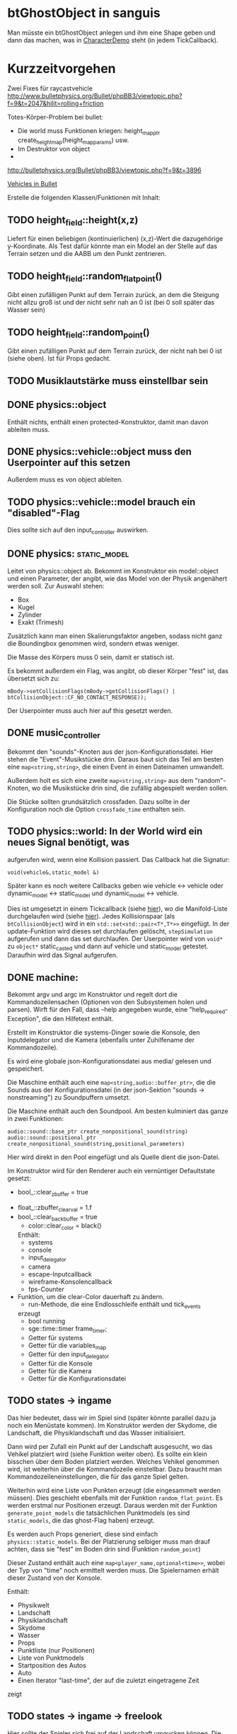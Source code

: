 * btGhostObject in sanguis
Man müsste ein btGhostObject anlegen und ihm eine Shape geben und dann
das machen, was in [[file:~/projects/insula/temp/bullet-2.76/Demos/CharacterDemo/CharacterDemo.cpp::172][CharacterDemo]] steht (in jedem TickCallback).

* Kurzzeitvorgehen

Zwei Fixes für raycastvehicle
http://www.bulletphysics.org/Bullet/phpBB3/viewtopic.php?f=9&t=2047&hilit=rolling+friction

Totes-Körper-Problem bei bullet:

- Die world muss Funktionen kriegen: 
	height_map_ptr create_height_map(height_map_params) usw.
- Im Destruktor von object 
- 

http://bulletphysics.org/Bullet/phpBB3/viewtopic.php?f=9&t=3896

[[https://docs.google.com/Doc?docid=0AXVUZ5xw6XpKZGNuZG56a3FfMzU0Z2NyZnF4Zmo&hl=en][Vehicles in Bullet]]

Erstelle die folgenden Klassen/Funktionen mit Inhalt:

** TODO height_field::height(x,z)
	Liefert für einen beliebigen (kontinuierlichen) (x,z)-Wert die
  dazugehörige y-Koordinate. Als Test dafür könnte man ein Model an
  der Stelle auf das Terrain setzen und die AABB um den Punkt zentrieren.

** TODO height_field::random_flat_point()
	Gibt einen zufälligen Punkt auf dem Terrain zurück, an dem die
  Steigung nicht allzu groß ist und der nicht sehr nah an 0 ist (bei 0
  soll später das Wasser sein)

** TODO height_field::random_point()
	Gibt einen zufälligen Punkt auf dem Terrain zurück, der nicht nah
  bei 0 ist (siehe oben). Ist für Props gedacht.

** TODO Musiklautstärke muss einstellbar sein
** DONE physics::object
	 CLOSED: [2010-08-18 Wed 21:31]
  Enthält nichts, enthält einen protected-Konstruktor, damit man davon
  ableiten muss.

** DONE physics::vehicle::object muss den Userpointer auf this setzen
	 CLOSED: [2010-08-18 Wed 23:50]
Außerdem muss es von object ableiten.
** TODO physics::vehicle::model brauch ein "disabled"-Flag
Dies sollte sich auf den input_controller auswirken.

** DONE physics::static_model:
	 CLOSED: [2010-08-18 Wed 23:51]
	Leitet von physics::object ab. Bekommt im Konstruktor ein
  model::object und einen Parameter, der angibt, wie das Model von der
  Physik angenähert werden soll. Zur Auswahl stehen:

	- Box
	- Kugel
	- Zylinder
	- Exakt (Trimesh)

	Zusätzlich kann man einen Skalierungsfaktor angeben, sodass nicht
  ganz die Boundingbox genommen wird, sondern etwas weniger.

	Die Masse des Körpers muss 0 sein, damit er statisch ist.

	Es bekommt außerdem ein Flag, was angibt, ob dieser Körper "fest"
  ist, das übersetzt sich zu:
	
	=mBody->setCollisionFlags(mBody->getCollisionFlags() | btCollisionObject::CF_NO_CONTACT_RESPONSE));=

	Der Userpointer muss auch hier auf this gesetzt werden.

** DONE music_controller
	 CLOSED: [2010-08-18 Wed 23:51]
Bekommt den "sounds"-Knoten aus der json-Konfigurationsdatei. Hier
stehen die "Event"-Musikstücke drin. Daraus baut sich das Teil am
besten eine =map<string,string>=, die einen Event in einen Dateinamen
umwandelt. 

Außerdem holt es sich eine zweite =map<string,string>= aus dem
"random"-Knoten, wo die Musikstücke drin sind, die zufällig abgespielt
werden sollen.

Die Stücke sollten grundsätzlich crossfaden. Dazu sollte in der
Konfiguration noch die Option =crossfade_time= enthalten sein.
** TODO physics::world: In der World wird ein neues Signal benötigt, was
  aufgerufen wird, wenn eine Kollision passiert. Das Callback hat die
  Signatur:

	=void(vehicle&,static_model &)=

	Später kann es noch weitere Callbacks geben wie vehicle <-> vehicle
  oder dynamic_model <-> static_model und dynamic_model <-> vehicle.

	Dies ist umgesetzt in einem Tickcallback (siehe [[http://www.bulletphysics.org/mediawiki-1.5.8/index.php/Simulation_Tick_Callbacks][hier]]), wo die
  Manifold-Liste durchgelaufen wird (siehe [[http://www.bulletphysics.org/mediawiki-1.5.8/index.php/Collision_Callbacks_and_Triggers][hier]]). Jedes Kollisionspaar
  (als =btCollisionObject=) wird in ein =std::set<std::pair<T*,T*>>=
  eingefügt.  In der update-Funktion wird dieses set durchlaufen
  gelöscht, =stepSimulation= aufgerufen und dann das set
  durchlaufen. Der Userpointer wird von =void*= zu =object*=
  static_casted und dann auf vehicle und static_model
  getestet. Daraufhin wird das Signal aufgerufen.

** DONE machine:
	 CLOSED: [2010-08-19 Thu 19:44]
	Bekommt argv und argc im Konstruktor und regelt dort die
  Kommandozeilensachen (Optionen von den Subsystemen holen und
  parsen). Wirft für den Fall, dass --help angegeben wurde, eine
  "help_required-Exception", die den Hilfetext enthält.

	Erstellt im Konstruktor die systems-Dinger sowie die Konsole, den
  Inputdelegator und die Kamera (ebenfalls unter Zuhilfename der
  Kommandozeile).

	Es wird eine globale json-Konfigurationsdatei aus media/ gelesen und
  gespeichert.

	Die Maschine enthält auch eine =map<string,audio::buffer_ptr>=, die
  die Sounds aus der Konfigurationsdatei (in der json-Sektion
  "sounds -> nonstreaming") zu Soundpuffern umsetzt. 

	Die Maschine enthält auch den Soundpool. Am besten kulminiert das
  ganze in zwei Funktionen:
	
	=audio::sound::base_ptr create_nonpositional_sound(string)=
	=audio::sound::positional_ptr create_nonpositional_sound(string,positional_parameters)=

	Hier wird direkt in den Pool eingefügt und als Quelle dient die json-Datei.

	Im Konstruktor wird für den Renderer auch ein vernüntiger Defaultstate gesetzt:
	
	- bool_::clear_zbuffer = true
  - float_::zbuffer_clear_val = 1.f
  - bool_::clear_backbuffer = true
	- color::clear_color = black()

	Enthält:
	- systems
	- console
	- input_delegator
	- camera
	- escape-Inputcallback
	- wireframe-Konsolencallback
	- fps-Counter
  - Funktion, um die clear-Color dauerhaft zu ändern.
	- run-Methode, die eine Endlosschleife enthält und tick_events
    erzeugt
	- bool running
	- sge::time::timer frame_timer;
	- Getter für systems
	- Getter für die variables_map
	- Getter für den input_delegator
	- Getter für die Konsole
	- Getter für die Kamera
	- Getter für die Konfigurationsdatei
** TODO states -> ingame
	Das hier bedeutet, dass wir im Spiel sind (später könnte parallel
  dazu ja noch ein Menüstate kommen). Im Konstruktor werden der
  Skydome, die Landschaft, die Physiklandschaft und das Wasser
  initialisiert.

	Dann wird per Zufall ein Punkt auf der Landschaft ausgesucht, wo das
  Vehikel platziert wird (siehe Funktion weiter oben). Es sollte ein
  klein bisschen über dem Boden platziert werden. Welches Vehikel
  genommen wird, ist weiterhin über die Kommandozeile
  einstellbar. Dazu braucht man Kommandozeileneinstellungen, die für
  das ganze Spiel gelten.

	Weiterhin wird eine Liste von Punkten erzeugt (die eingesammelt
  werden müssen). Dies geschieht ebenfalls mit der Funktion
  =random_flat_point=. Es werden erstmal nur Positionen
  erzeugt. Daraus werden mit der Funktion =generate_point_models= die
  tatsächlichen Punktmodels (es sind =static_models=, die das
  ghost-Flag haben) erzeugt.

	Es werden auch Props generiert, diese sind einfach
  =physics::static_models=. Bei der Platzierung selbiger muss man drauf
  achten, dass sie "fest" im Boden drin sind (Funktion =random_point=)

	Dieser Zustand enthält auch eine =map<player_name,optional<time>>=,
  wobei der Typ von "time" noch ermittelt werden muss. Die
  Spielernamen erhält dieser Zustand von der Konsole.

	Enthält:
	- Physikwelt
	- Landschaft
	- Physiklandschaft
	- Skydome
	- Wasser
	- Props
	- Punktliste (nur Positionen)
	- Liste von Punktmodels
	- Startposition des Autos
	- Auto
	- Einen Iterator "last-time", der auf die zuletzt eingetragene Zeit
    zeigt
** TODO states -> ingame -> freelook
	Hier sollte der Spieler sich frei auf der Landschaft umgucken
  können. Die Punktmodels werden im Konstruktor generiert. Die
  Simulation wird noch nicht gesteppt. Außerdem wird nicht
  gizmo::lock_to aufgerufen, wodurch die Kamera also frei ist. Oben
  wird in großen Buchstaben der Text 

	Freelook-Mode
	Press Enter to continue 

	angezeigt. Es wird ein entsprechendes Musikstück abgespielt, was aus
  der Spielkonfigurationsdatei eingelesen wird (siehe Maschine).

	Das Auto wird im Konstruktor deaktiviert

	Enthält:
	- Eine Font entsprechender Größe, die im Konstruktor geladen wird
    (Fontsystem ist ja in der Maschine vorhanden)
	- Musikstück
** TODO states -> ingame -> camera_move
	 Hier wird die Kamera von der aktuellen Position zur Startposition
   (hinter dem Auto) bewegt. Fürs erste kann das aber einfach als
   "setze Position auf die Endposition" realisiert werden.
** TODO states -> ingame -> pregame
	Hier wird die Kamera über das Fahrzeug bewegt und eine Meldung
  angezeigt mit dem Spieler, der jetzt dran ist. Auf Tastendruck wird
  in den Zustand running übergegangen. Hier wird kein Musikstück
  abgespielt, aber gizmo::lock_to aufgerufen.

	Enthält:
	- Eine Font entsprechender Größe
** TODO states -> ingame -> running
	Das Spiel läuft, die Simulation wird getickt. Es wird ein Callback bei
	der Welt registriert, was Kollisionen vehicle <-> model checkt. Das
	Auto wird im Konstruktor aktiviert. 

	Hier timer

	Bei einer Kollision vehicle <-> model wird geguckt, ob das Model ein
  Punkt ist (indem man den Pointer mit dem in der Punkteliste aus
  ingame vergleicht). Falls ja, wird dieser in die "zu
  entfernen"-Liste eingefügt und ein Soundeffekt abgespielt. Falls
  nein, wird ein anderer Sound abgespielt. 
	
	In der Hauptschleife wird die "zu entfernen"-Liste abgearbeitet und
  die entsprechenden Punkte werden aus der Punkteliste entfernt. Es
  wird danach geguckt, ob überhaupt noch Punkte da sind. Falls nein,
  wird die Zeit angehalten, für den aktuellen Spieler die Zeit
  eingetragen, ein Sound abgespielt und in finished übergegangen. Die
  ingame-Variable "lastplayer" wird geupdatet.

	Enthält:
	- Liste der zu entfernenden Punkte
	- Music-Controller
** TODO states -> ingame -> finished
	 Greift auf die lastplayer-Variable zu und zeigt die Zeit an und die
   Aufforderung, Enter zu drücken. Hier könnte die Kamera noch um das
   Auto rotieren. Es wird wieder ein Musikstück abgespielt.

	 Beim Druck auf Enter wird geguckt, ob es noch Spieler gibt, die
   keine Zeit eingetragen haben. Falls ja, wird in camera_move
   übergegangen, falls nein, wird in gameover übergegangen.

	 Enthält:
	 - Musikstück
	 - Font
** TODO states -> ingame -> gameover
	Hier wird eine Tabelle angezeigt mit allen Teilnehmenden und deren
  Zeiten. Auf Knopfdruck beendet sich das Spiel.

* Roadmap
** Spielbeschreibung
Das Spiel soll ein Multiplayerspiel werden. Netzwerkmodus
möglicherweise, aber erstmal nur Hotseat. Man sitzt in einem Fahrzeug
und muss über das Terrain fahren.

Zwei denkbare Spielmodi: 

1. Ziel ist es, in möglichst kurzer Zeit eine bestimmte Anzahl Punkte
   einzusammeln, die im Level willkürlich verteilt sind (also
   letztlich eine TSP-Abart zu lösen). Die Punkte nennen wir im
   folgenden mal "Dots", damits nicht zu Verwechslungen kommt.
2. Es wird zufällig ein Dot im Level generiert, den man erreichen
   muss, ehe die Zeit abläuft. Hat man ihn erreicht, wird Zeit
   draufaddiert und man muss zum nächsten Dot fahren. Damit alle
   Spieler dieselben Bedingungen haben, werden die Dots
   vorgeneriert. Hier hat man kein TSP mehr, weil die Reihenfolge
   vorgegeben ist.

Damit der erste Spieler keinen großen Nachteil hat, könnte man das
Terrain mitsamt Dots am Anfang von oben zeigen oder mit einer freien
Kamera.

Beim Fahren behindern einen Höhenunterschiede im Terrain, Bäume und
Steine. Außerdem könnte die Sonne blenden und im Nachtmodus (wenn es
einen gibt) hat man natürlich eingeschränkte Sicht. Man könnte auch
(starken) Nebel einbauen. Landminen, über die man fahren kann, wären
auch eine Idee und im weiteren Sinne ein Schadensmodell - aber das
ist eher was für die Zukunft.

Wenn der Spieler umkippt oder sich sonst verhakt, kann man ihn per
Tastendruck wieder aufsetzen.

Das Spiel soll auch Soundeffekte enthalten für die Umgebung, das Auto
und vielleicht sogar Musik im Hintergrund (ist aber auch erstmal nicht
so wichtig).

Zufallsgenerieren könnte man:

-Das Terrain
-Die Leveleigenschaften (Anzahl Bäume, Nebel, Sonnenstand)

Da keine gute GUI zur Verfügung steht, muss man alle Spielernamen und
alle Spieleinstellungen auf der Konsole übergeben.

Eine Runde ist vorbei, wenn alle Spieler einmal gefahren sind. Dann
wird eine Tabelle mit allen Namen und Zeiten ausgegeben. Zur
Vereinfachung könnte man dann das Spiel danach stumpf wieder
beenden. Ein Script wie...

while true; do 
./insula --players "$@"
done

...könnte bewerkstelligen, dass das Spiel nach dem Beenden immer
wieder gestartet wird (mit denselben Spielern).

Somit bräuchte man für das Spiel nicht allzu viel:

-Fahrphysik
-Objekte (Bäume, Steine)
-Eine Funktion, die die Dinger zufällig verteilt
-Zufällige Landschaftsgenerierung (wobei man auch erst Bilder nehmen könnte).
-Eine Kamera, die dem Fahrzeug folgt (ist aber hier nicht so schwer,
 weil die sich nicht um Kollision mit Wänden und Decken kümmern muss)
-Soundkrams (wobei der in sge schon ganz gut integriert ist)

** Vorgehen der Reihe nach [9/10]
1. [X] Gucken ob es Beispiele zu bullet mit Terrain gibt 
2. [X] md3-Loader von sge ausprobieren, ein Model laden
3. [X] Das Model in einem separaten Programm anzeigen lassen
4. [X] bullet-Beispiele zu Fahrzeugen genau studieren, dabei drauf
   achten, wie man Models in Bullet integriert
5. [X] Probieren, ein md2-Model mit einem bullet-Model zu verbinden,
   sodass man z.B. einen Klotz über die Landschaft purzeln lassen kann
6. [X] Ein Fahrzeug auf die Landschaft tun
7. [X] Die Kamera von hinten oben auf das Fahrzeug richten, darauf
   achten dass der Abstand konstant ist.
8. [X] Das Fahrzeug mit den Pfeiltasten steuerbar machen
9. [X] Fahrsounds einbauen [3/3]
   1. [X] Soundtest erstellen, wo ein Grundton mit den Pfeiltasten langsam
      verschnellert bzw. verlangsamt wird (mit AL_PITCH z.B.), als ob
      man Gas gebe
   2. [X] Gangschaltung simulieren: Bei kontinuierlichem Drücken sollte
      ein Geschwindigkeitswert stetig erhöht werden. Auf der
      Geschwindigkeitsskala werden Stützpunkte angebracht. Zwischen
      zwei Stützpunkten wird die Geschwindigkeit des Sounds von 0 bis
      1 interpoliert.
   3. [X] Diese Sounds in das Spiel integrieren und mit der
      Fahrgeschwindigkeit koppeln.
10. [ ] Spielmechanik einbauen [0/4]
		1. [ ] Generiere zufällig Punkte auf der Landschaft. Die Punkte sollten
       als Models visualisiert sein (auf nille warten). Generiere auch
       einen Startpunkt für das Auto.
		2. [ ] Kollision Punkt mit Fahrzeug einbauen, die den Punkt
       verschwinden lassen und einen globalen Counter erhöhen.
		3. [ ] Timer einbauen, der bei Spielanfang beginnt und beim Einsammeln
       des letzten Punktes aufhört.
		4. [ ] Spielstates einbauen: 
			 1. Freelook: Punkte sind schon generiert, die Kamera ist frei
					und man kann sich einen Weg aussuchen.
			 2. Pregame: Es wird der Spielername angezeigt, der jetzt dran
					ist und die Aufforderung, eine Taste zu drücken um
					anzufangen. Die Kamera ist hier schon über dem Fahrzeug
					angebracht.
			 3. Ingame: Das Spiel läuft, Punkte können eingesammelt
					werden. Der Timer wird im Konstruktor gestartet. Ist der
					letzte Punkt eingesammelt, wird das Ergebnis in eine globale
					Tabelle für den Spieler eingetragen und der nächste Spieler
					ist dran. Es wird in Pregame gewechselt, es sei denn, alle
					Spieler sind fertig. In dem Fall wird in Gameover gewechselt.
			 4. Gameover: Die Kamera wird um die Landschaft rotiert, eine
					Tabelle mit dem Sieger und den anderen wird angezeigt. Ein
					Tastendruck beendet das Spiel.

* Aktivitäten
** DONE Kamera
	 CLOSED: [2010-07-28 Wed 21:46]
*** DONE Winkel-Extraktion aus [[http://www.google.com/url?sa=t&source=web&cd=3&ved=0CCUQFjAC&url=http%3A%2F%2Fwww.gregslabaugh.name%2Fpublications%2Feuler.pdf&ei=5BNPTIbkB5rQ4wax7IiCCA&usg=AFQjCNGgP_-68fHn3TvPlqwAomC3TZV4fw][diesem]] Paper umsetzen (in fcppt-Funktion packen?)
		 CLOSED: [2010-07-28 Wed 18:53]
*** DONE 3-Vektor-Ansatz
		 CLOSED: [2010-07-28 Wed 21:46]
**** DONE 
		 CLOSED: [2010-07-28 Wed 19:24]

Definiere Right:=(1,0,0) und Forward:=(0,0,1). Finde heraus, ob 
Right x Forward = (0,1,0) ist. Ansonsten müssen alle Kreuzprodukte 
vertauscht werden. 

**** DONE Vorgehen
		 CLOSED: [2010-07-28 Wed 21:46]

Im Folgenden seien die Kreuzprodukte mit der _linken_ Hand auszuführen

1. Statt 3 Rotationswinkeln speichert man 3 Vektoren, Forward, Right, Up
2. Anfangs sind diese natürlich auf (0,0,1), (1,0,0) und (0,1,0) eingestellt
3. Bei mouse_x_axis will man um die y-Achse rotieren.
   1. Rotiere Forward um Up. Markiere alle Vektoren außer Forward 
      als ungültig (idealerweise wären Forward und Up noch orthogonal, kann man
      sich aber nicht drauf verlassen), kennzeichne mit *
   2. Right := Up* x Forward, Right steht orthogonal auf Forward und Up*
   3. Up := Forward x Right
4. Bei mouse_y_axis will man um die x-Achse rotieren.
	 1. Rotiere Forward um Right. Wieder alle Vektoren ungültig
	 2. Up := Forward x Right*
	 3. Right := Up x Forward
** TODO Skydome [1/3]
*** DONE Klassischer Ansatz
		 CLOSED: [2010-07-28 Wed 21:47]
**** DONE Vorgehen
		 CLOSED: [2010-07-28 Wed 21:47]

1. Erstelle Vertexbuffer für die _komplette_ Kugel

2. Zeichne diesen Vertexbuffer als Punktprimitiv

3. Schaue wie sich die Winkel auswirken, überlege wie man 
   die Winkel wählen müsste um einen Dome zu bekommen

4. Korrigiere eventuell den Fehler in der perspektivischen 
   oder der Modelviewmatrix

5. Erstelle korrekten Indexbuffer

6. Erstelle Shader, der Anhand der y-Koordinate die Farbe als 
   Gradient von hellblau zu blau wählt. Der Shader braucht 
   dafür vermutlich die maximal y-Koordinate.

*** TODO Icosphere-Ansatz
**** TODO Suche bei Google nach "icosphere triangle strip"
*** TODO Weiteres Vorgehen [5/6]
**** DONE render_height_map mit Kamera fixen
		 CLOSED: [2010-07-29 Thu 01:10]
**** DONE angle-Funktion in fcppt pushen (vorher test mit FCPPT_TEXT versehen)
		 CLOSED: [2010-07-28 Wed 23:40]
**** DONE Sonne einfügen
		 CLOSED: [2010-07-29 Thu 00:50]
**** TODO Maximalwinkel für den Skydome einstellen (nicht immer 90 Grad)
**** DONE Neues Programm render_scene machen und render_height_map aufsplitten
		 CLOSED: [2010-07-29 Thu 00:52]
**** DONE Skydome in render_scene einbauen
		 CLOSED: [2010-07-29 Thu 18:05]

** TODO Wasser [7/9]
*** DONE Variable =water_height= definieren, die per Kommandozeile einstellbar ist
		 CLOSED: [2010-07-30 Fri 00:02]
*** DONE Funktion einbauen, um die Kamera an der Wasser-Ebene zu spiegeln
		 CLOSED: [2010-07-30 Fri 00:02]
Dazu muss getan werden: 
#+BEGIN_SRC emacs-c++-mode
vec3 new_position = cam.position
new_position.y = -cam.position.y + 2*water_height
vec3 target = cam.position + cam.forward
target.y = -target.y + 2*water_height
vec3 forward = target - new_position
// Streng genommen müsste man hier noch forward und right
// orthogonalisieren, kann man sich aber vermutlich 
// sparen
cam.new_axes(forward,cam.right,forward x right);
#+END_SRC

Vorher sollte die aktuelle Kamera (bzw. das Achsentriplet) gespeichert
werden (oder so)
*** DONE Rendertarget
		 CLOSED: [2010-07-30 Fri 00:10]
Definiere (Konsolen-)Funktion, die die Kamera an der Wasser-Ebene
spiegelt, dann rendert und das gerenderte in einer Datei abspeichert,
die man sich dann angucken kann.

Platzhalter für Clippingplanes einbauen. Außerdem die Möglichkeit
offen lassen, das Wasser beim Rendern auszulassen. Am besten bekommt
die Funktion ein Rendercallback, wo man dann =skydome.render()= und
=height_map.render()= einbauen kann.
*** DONE Quad für Wasser einbauen (mit Wassertextur), rendern
		 CLOSED: [2010-07-30 Fri 17:38]
*** DONE Wassershader
		 CLOSED: [2010-07-30 Fri 17:38]
Dieser Shader sollte geladen werden, wenn das Wasserquad gerendert
wird. Er bekommt zwei World-Matrizen und eine Projektionsmatrix. Bei
der einen steht der Betrachter "normal", bei der anderen gespiegelt
unter der Wasseroberfläche (diese Spiegelungsmatrizen kann man aus dem
ersten Renderpass copypasten). Rausschreiben tut er einerseits
=gl_Position = projection * world * position=, damit das Wasserquad an
der richtigen Stelle gezeichnet wird. Andererseits leitet er
=out vec2 texcoord = vec2(projection * mirrored_world * position)=
weiter, die im Fragmentshader als Texturkoordinaten (für die
vorgerenderte Textur) gelten. Alternativ könnte man auch =out vec4
texcoord = projection * mirrored_world * position= versuchen
und dann im Fragmentshader: 
=vec2 texcoord_new = vec2(texcoord.x/texcoord.w,texcoord.y/texcoord.w)=
Der Kerl im Paper macht zusätzlich noch /2 +0.5, vermutlich aus
Normierungsgründen. Das vielleicht auch noch probieren.
*** DONE Clipping in den Shadern machen
		 CLOSED: [2010-08-01 Sun 17:56]
Hierzu braucht der height_map-Shader die Wasserhöhe. Außerdem brauch
er das boolsche Flag, ob er clippen soll. Ist dies true, berechnet er
=position.y - wasserhöhe= und speichert dies in gl_ClipDistance[0].

ACHTUNG: Man muss die 0-te Clippingplane auch noch aktivieren.
*** DONE Ripple-Effekt auf dem Wasser
		 CLOSED: [2010-08-03 Tue 00:56]


1. Hierzu muss eine Bump-Textur geladen werden. Hier interessieren
   aber nur die rg-Werte.
2. Diese Bump-Textur wird mit einer Texturskalierung auf das
   Wasserquad gelegt (Konsolenvariable und Kommandozeilenvariable für
   die Skalierung, Kommandozeilenvariable für die Bumptextur, außerdem
   Konsolenfunktion dafür?)
3. Eine Zeitvariable wird eingeführt
4. Es wird nicht mehr die aktuelle Texturkoordinate im Fragmentshader
   genommen sondern die perturbierte. Im Vertexshader: 
	 texcoord_projected = perspective * ...
	 texcoord_bump = bump_coord + time * move_direction
	 Die bump-Textur wird skaliert auf das Quad gelegt, dessen Ursprung
   wird aber mit der move_direction verschoben. Man kann hier die
   Geschwindigkeit der Zeit noch vergrößern damit es schneller gepannt
   wird.
	 Im Fragmentshader:
	 vec4 bump_color = texture(bump_texture,texcoord_bump);
	 vec2 perturbation = wave_height * (bump_color.rg – 0.5); 
	 vec2 perturbed_coords = texcoord_projected + perturbation;
5. Dull-Color wird eingebaut, im Fragmentshader:
	 vec4 dull_color(0.1f, 0.1f, 0.2f, 1.0f);
	 float dull_factor = 0.2;
	 frag_color = mix(real_color,dull_color,dull_factor);
*** TODO Ripple-Effekt fixen
Um die Grenzfälle zu beheben, muss beim Rendern des Terrains Culling
beidseitig aktiviert werden. Außerdem müssen die Texturkoordinaten der
projizierten Textur auf [0,1] geclampt werden.
*** TODO Nichtreflektierendes Wasser anbieten, um Performance zu sparen.
** TODO Nebel




1. Im Pixelshader:
#+BEGIN_SRC emacs-c++-mode
const float LOG2 = 1.442695;
float z = gl_FragCoord.z / gl_FragCoord.w;
float fogFactor = exp2( -gl_Fog.density * 
				   gl_Fog.density * 
				   z * 
				   z * 
				   LOG2 );
fogFactor = clamp(fogFactor, 0.0, 1.0);

gl_FragColor = mix(gl_Fog.color, finalColor, fogFactor );
#+END_SRC

2. Oder doch lieber im Vertexshader, siehe [[http://www.ozone3d.net/tutorials/glsl_fog/p03.php][hier]]:

	"Fremde" Methode:

	1. Berechne gl_Position, nehme davon die Länge =n= (?)
	2. Berechne: =faktor = exp2(-dichte^2 * n^2 *1.442695)=, clampe
		 zwischen 0 und 1, gebe an PS weiter
	3. Berechne =frag_color = mix(fog_color,final_color,fog_factor)=
	
	"Eigene" Methode:
	
	1. Gebe Augenpunkt als uniform mit.
  2. Berechne Abstand Augenpunkt und aktueller Vertex
	3. Berechne =faktor = exp2(-dichte^2 * abstand^2 *1.442695)=, gebe an PS weiter
	4. Mache dasselbe wie bei der fremden Methode.

** TODO Terraingenerierung
** TODO Shadow Maps [0/5]
*** TODO Neues uniform-System aufsetzen
*** TODO Teste orthografische Projektion aus Sicht der Sonne
*** TODO Setze das Rendern der Shadowmap auf
- Hierzu muss orthografisch projiziert werden aus sich der Sonne
  (Position?)
- Der Vertexshader sollte nur projizieren
- Der Fragmentshader sollte nur einen float rausschreiben, die Tiefe
  des Fragments
- Die Szene muss in eine Textur gerendert werden
*** TODO Per Kommandozeile die Tiefentextur in eine Datei schreiben
*** TODO Den eigentlichen Tiefenalgorithmus implementieren

- Der Heightmap-Vertexshader brauch dazu die mvp-Matrix des Lichtrenderns.
- Für jeden Vertex v werden zwei Größen berechnet: 
	1. vl = mvp_light * v
	2. vp = mvp * v
- Gib vp und vl an den Fragmentshader weiter
- Berechne aus vl die Texturkoordinate in der Shadowmap (selbe Technik
  wie beim Wasser)
- Vergleiche den z-Wert von vp mit dem z-Wert in der Shadowmap, setze
  entsprechend die Pixel
** TODO Physik, Fahrzeuge [5/11]
*** DONE insula::physics::model
		 CLOSED: [2010-08-29 Sun 15:28]
Sollte eine Klasse sein, die ein Model reinbekommt, sowie einen Parameter, der angibt, wie dieses Model in der Physikengine dargestellt werden soll:

-Boundingbox
-Boundingcylinder
-Boundingsphere
-Exact
*** DONE Setter für gravity
		 CLOSED: [2010-08-15 Sun 13:53]
*** DONE json-Part muss in mehrere Dateien aufgeteilt werden
		 CLOSED: [2010-08-10 Tue 01:34]
*** DONE Nach weiteren Eigenschaften von Fahrzeugen gucken, die noch nicht in wheel_info sind
		 CLOSED: [2010-08-15 Sun 13:53]
*** DONE wheel_info muss in cpp ausgelagert werden.
		 CLOSED: [2010-08-15 Sun 15:20]
*** TODO world muss mehr RAII kriegen
*** TODO Max_speed einbauen
"cap speed spaceship" bei google eingeben und das so umsetzen
*** TODO Friction einbauen
*** TODO wheel_info übertragen wie in stk (beide Räder aufm Boden)
*** TODO Räder spiegeln
*** TODO Steering-Increment einbauen
*** TODO Eigener Raytest?
Damit ist gemeint, dass man height_map::height_for_point nutzt, um den
Raytest beim Terrain zu machen (könnte genauer sein)
** TODO Sounds [0/1]
*** TODO Looping von Musik fixen
Man kann bei Streamingsounds loop einstellen, das funzt aber nicht richtig
** TODO Neues Fontsystem
Ziele:

Man will Farben und Stile (fett, kursiv etc.) unterbringen sowie
verschiedene Größen, das alles steuerbar mit einer kleinen DSEL etwa
wie folgt:

#+begin_src c++
draw_text(
  font_collection,
	size(15) >> color(black) >> "foo" >> (bold >> "bar") 
    >> italics >> size(20) >> "baz");
#+end_src

Man muss sich hier implizit auf ttf beschränken, weil andere
Fontformate vermutlich bold/italics etc. anders modellieren. Eine
=font_collection= muss eine Sammlung von geladenen ttf-Fonts sein
ausgesucht nach:

- Größe
- Stil

In etwa so:

#+begin_src c++
font_collection fonts(
  // Normal
  "default.ttf",
	// Bold
  optional<string>(),
	// Italics,
	"default_it.ttf",
	make_container<size_container>(15)(20)(25));
#+end_src

** TODO Diverses [21/27]
*** DONE Framecounter einbauen
		 CLOSED: [2010-07-30 Fri 18:24]
*** DONE gizmo_init fixen
		 CLOSED: [2010-08-15 Sun 13:23]
*** DONE Average-Filter übers Terrain laufen lassen
		 CLOSED: [2010-08-03 Tue 20:44]
*** DONE Skydome-Unterfarbe weiterreichen
		 CLOSED: [2010-07-31 Sat 01:30]
*** DONE fov und aspect an skydome weiterreichen (near und far nicht)
		 CLOSED: [2010-07-31 Sat 01:30]
*** DONE z-Puffer-Artefakte minimieren
		 CLOSED: [2010-07-31 Sat 01:31]
*** DONE Matrixmultiplikationen durch mvp-Matrix ersetzen
		 CLOSED: [2010-08-05 Thu 12:45]
Hierzu folgender Test: Definiere in fcppt zwei Matrizen,
multipliziere, gucke was der Output ist. Mache dasselbe in
Mathematica.
*** DONE water_height durch water_level ersetzen
		 CLOSED: [2010-08-02 Mon 20:16]
*** DONE water sollte ein rect bekommen statt einen Dimensionwert
		 CLOSED: [2010-08-02 Mon 20:16]
Dahinter steckt der Gedanke, dass das Wasser abgeschlossen sein sollte!
*** DONE Kleiner Rewrite der Subsysteme
		 CLOSED: [2010-08-02 Mon 20:16]
*** DONE Wo weitermachen?
		 CLOSED: [2010-08-02 Mon 20:15]

water::object bekommt ein rect, was die Ausmaße angibt. Hier nehmen
wir das extents()-rect von der height_map, aber "aufgepustet", dafür
könnte man eine generische Funktion schreiben. Danach muss
render_scene.cpp weiter angeguckt werden um Anpassungen für die neuen
Variablen zu machen.
Die Subsysteme sollten abgeschlossener sein und somit selber mit der
Konsole und der Kommandozeile kommunizieren.

Jedes Subsystem sollte eine Klasse haben, das einen Vermittler
zwischen Konsole und Subsystem darstellt (es sollte also beide im
Konstruktor bekommen). Diese Klasse registriert sich die Callbacks und
steuert deren Ausführung.

Jedes Subsystem eine Funktion bereitstellen, die eine
options_description zurückliefert. Außerdem sollte eine
factory-Methode bereitgestellt werden, die die options_description
bekommt und ggf. zusätzliche Parameter und daraus ein Objekt erstellt.
Dazu hift Nebel, sowie eine Near-Plane, die weiter weg ist und eine
Far-Plane, die näher dran ist.

*** TODO cout/cerr zu Konsole weiterleiten
*** DONE fcppt::shared_ptr durch std::shared_ptr ersetzen
		 CLOSED: [2010-08-03 Tue 20:44]
*** TODO Besseres attribute/uniform-System
1. Funktion T -> glsl-Typ Diese Funktion sollte z.B vector<float/double,N>
   erkennen und vecN draus machen. 
2. Funktion vf::format -> string, die z.B. ausgibt: "in vec3 position; in vec2
   texcoord;" 
3. Definiere Datenstruktur "uniform", die enthaelt "name, typ_string, const"
4. Definiere Funktion "[uniform] -> string", die Zeilen der Form "uniform
   <typ_string> <name>" oder "const <typ_string> <name>" generiert, je nachdem,
   wie das const-Flag gesetzt ist
5. Erweitere Shaderklasse, sodass sie "[uniform]" bekommt und im Vertex- und im
	 Fragmentshader den String $$$uniforms$$$ durch die Liste der Uniforms
	 ersetzt. Ausserdem muesste die Klasse das Vertexformat kennen und daraus den
	 in 2 genannten String definieren. Der wird im Vertexshader durch
	 $$$inputs$$$ ersetzt.
*** DONE Die anderen Tests wieder lauffähig machen
*** DONE height_map brauch ein Signal "heights_changed", was an die Physik weitergegeben wird
*** DONE Das Terrain muss flipQuadEdges haben

		 CLOSED: [2010-08-09 Mon 20:58]
		 CLOSED: [2010-08-03 Tue 20:44
		 
*** DONE Absolute Pfade bei Dateien auf Kommandozeile
		 CLOSED: [2010-08-15 Sun 13:30]
Vielleicht so machen, dass man einen Pfad mit '/' prependen kann und
der dann den absoluten Pfad nimmt. Dürfte ja einfach in eine Funktion
packbar sein.
*** DONE Schreibe Klasse "input_delegator", die die Eingabe delegieren kann
		 CLOSED: [2010-08-10 Tue 15:43]
Momentan brauchen 3 Systeme Inputs: die Konsole, das Fahrzeug, die
Kamera. Der Inputdelegator sollte alle diese Klassen kennen. Die
Konsole kann eh jede Eingabe überschreiben. Dann sollte man noch
zwischen dem Fahrzeug und der Kamera umschalten können.

Notiz: Die Kamera und das Fahrzeug können koexistieren, wenn die
Kamera immer neu gesetzt wird nachdem sie durch den Input geändert
wurde.
*** DONE gizmo verallgemeinern und dann in vehicle nutzen?
		 CLOSED: [2010-08-12 Thu 20:59]

-gizmo_to_mat4, dann in camera::object nutzen
-Funktion, um gizmo um right/up/forward zu drehen
-mirror_camera aus water rausziehen?

*** TODO Anzeigebug fuer Skydome fixen
*** DONE Der Inputdelegator funzt nicht, die Konsole blockiert nicht den Auto-Input
		 CLOSED: [2010-08-15 Sun 13:30]
*** DONE Library bauen statt einzelne Executables mit denselben Dateien
		 CLOSED: [2010-08-14 Sat 18:32]
Wieso ist die Farbe ganz unten nicht korrekt, wenn man einen weniger
detailreichen Skydome erzeugt?
*** TODO Textur tst spiegelverkehrt
*** DONE sge::model Flag einbauen, ob y und z gedreht werden sollen
		 CLOSED: [2010-08-21 Sat 17:06]
*** TODO physics von model abkoppeln

Erstelle eine Funktion, die eine shape aus einem sge::model::object,
einem Skalierungsfaktor und einer model_approximation erstellt.

*** TODO graphics::stats erweitern
Man könnte die Stats verallgemeinern: Ein "stat" ist eine textuelle
Informationseinheit (z.B. Geschwindigkeit des Vehikels), die scoped
beim "stats"-Objekt eingetragen werden kann. Details muss man sich
noch überlegen.
*** TODO random_flat_point erweitern
*** TODO height_map/calculate_point etc. dokumentieren und ggf. verbessern
